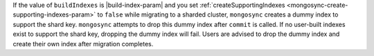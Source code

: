 If the value of ``buildIndexes`` is |build-index-param| and you set :ref:`createSupportingIndexes
<mongosync-create-supporting-indexes-param>` to ``false`` while migrating
to a sharded cluster, ``mongosync`` creates a dummy index to support the shard key. 
``mongosync`` attempts to drop this dummy index after ``commit`` is called. 
If no user-built indexes exist to support the shard key, dropping the 
dummy index will fail. Users are advised to drop the dummy index and
create their own index after migration completes.
